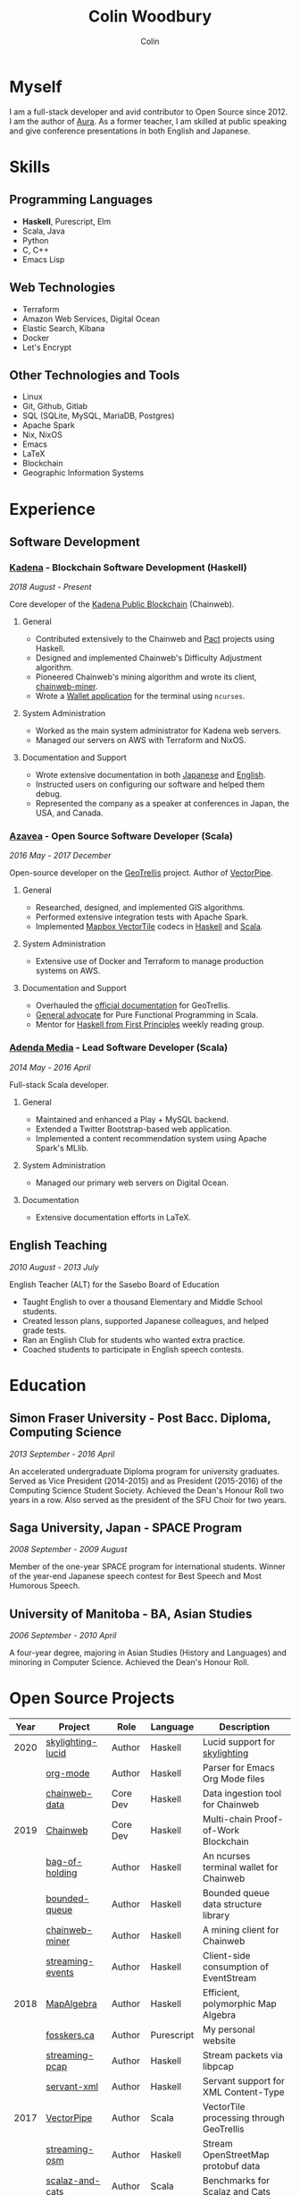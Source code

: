 #+TITLE: Colin Woodbury
#+AUTHOR: Colin

* Myself

[[/assets/colin.jpg]]

I am a full-stack developer and avid contributor to Open Source since 2012. I am
the author of [[https://github.com/fosskers/aura][Aura]]. As a former teacher, I am skilled at public speaking and
give conference presentations in both English and Japanese.

* Skills

** Programming Languages

- *Haskell*, Purescript, Elm
- Scala, Java
- Python
- C, C++
- Emacs Lisp

** Web Technologies

- Terraform
- Amazon Web Services, Digital Ocean
- Elastic Search, Kibana
- Docker
- Let's Encrypt

** Other Technologies and Tools

- Linux
- Git, Github, Gitlab
- SQL (SQLite, MySQL, MariaDB, Postgres)
- Apache Spark
- Nix, NixOS
- Emacs
- LaTeX
- Blockchain
- Geographic Information Systems

* Experience

** Software Development

*** [[https://www.kadena.io/][Kadena]] - Blockchain Software Development (Haskell)

/2018 August - Present/

Core developer of the [[https://github.com/kadena-io/chainweb-node][Kadena Public Blockchain]] (Chainweb).

**** General

- Contributed extensively to the Chainweb and [[https://github.com/kadena-io/pact/][Pact]] projects using Haskell.
- Designed and implemented Chainweb's Difficulty Adjustment algorithm.
- Pioneered Chainweb's mining algorithm and wrote its client, [[https://github.com/kadena-io/chainweb-miner][chainweb-miner]].
- Wrote a [[https://github.com/kadena-community/bag-of-holding][Wallet application]] for the terminal using ~ncurses~.

**** System Administration

- Worked as the main system administrator for Kadena web servers.
- Managed our servers on AWS with Terraform and NixOS.

**** Documentation and Support

- Wrote extensive documentation in both [[https://pact-language.readthedocs.io/ja/stable/][Japanese]] and [[https://pact-language.readthedocs.io/en/stable/][English]].
- Instructed users on configuring our software and helped them debug.
- Represented the company as a speaker at conferences in Japan, the USA, and Canada.

*** [[https://www.azavea.com/][Azavea]] - Open Source Software Developer (Scala)

/2016 May - 2017 December/

Open-source developer on the [[https://github.com/locationtech/geotrellis][GeoTrellis]] project. Author of [[https://github.com/geotrellis/vectorpipe][VectorPipe]].

**** General

- Researched, designed, and implemented GIS algorithms.
- Performed extensive integration tests with Apache Spark.
- Implemented [[https://docs.mapbox.com/vector-tiles/reference/][Mapbox VectorTile]] codecs in [[http://hackage.haskell.org/package/vectortiles][Haskell]] and [[https://github.com/locationtech/geotrellis/tree/master/vectortile][Scala]].

**** System Administration

- Extensive use of Docker and Terraform to manage production systems on AWS.

**** Documentation and Support

- Overhauled the [[https://geotrellis.readthedocs.io/en/latest/][official documentation]] for GeoTrellis.
- [[https://github.com/fosskers/scalaz-and-cats][General advocate]] for Pure Functional Programming in Scala.
- Mentor for [[https://haskellbook.com/][Haskell from First Principles]] weekly reading group.

*** [[https://www.adendamedia.com/][Adenda Media]] - Lead Software Developer (Scala)

/2014 May - 2016 April/

Full-stack Scala developer.

**** General

- Maintained and enhanced a Play + MySQL backend.
- Extended a Twitter Bootstrap-based web application.
- Implemented a content recommendation system using Apache Spark's MLlib.

**** System Administration

- Managed our primary web servers on Digital Ocean.

**** Documentation

- Extensive documentation efforts in LaTeX.

** English Teaching

/2010 August - 2013 July/

English Teacher (ALT) for the Sasebo Board of Education

- Taught English to over a thousand Elementary and Middle School students.
- Created lesson plans, supported Japanese colleagues, and helped grade tests.
- Ran an English Club for students who wanted extra practice.
- Coached students to participate in English speech contests.

* Education

** Simon Fraser University - Post Bacc. Diploma, Computing Science

/2013 September - 2016 April/

An accelerated undergraduate Diploma program for university graduates. Served as
Vice President (2014-2015) and as President (2015-2016) of the Computing Science
Student Society. Achieved the Dean's Honour Roll two years in a row. Also served
as the president of the SFU Choir for two years.

** Saga University, Japan - SPACE Program

/2008 September - 2009 August/

Member of the one-year SPACE program for international students. Winner of the
year-end Japanese speech contest for Best Speech and Most Humorous Speech.

** University of Manitoba - BA, Asian Studies

/2006 September - 2010 April/

A four-year degree, majoring in Asian Studies (History and Languages) and
minoring in Computer Science. Achieved the Dean's Honour Roll.

* Open Source Projects

| Year | Project           | Role     | Language   | Description                              |
|------+-------------------+----------+------------+------------------------------------------|
| 2020 | [[https://hackage.haskell.org/package/skylighting-lucid][skylighting-lucid]] | Author   | Haskell    | Lucid support for [[https://hackage.haskell.org/package/skylighting][skylighting]]            |
|      | [[http://hackage.haskell.org/package/org-mode][org-mode]]          | Author   | Haskell    | Parser for Emacs Org Mode files          |
|      | [[https://github.com/kadena-io/chainweb-data][chainweb-data]]     | Core Dev | Haskell    | Data ingestion tool for Chainweb         |
|------+-------------------+----------+------------+------------------------------------------|
| 2019 | [[https://github.com/kadena-io/chainweb-node][Chainweb]]          | Core Dev | Haskell    | Multi-chain Proof-of-Work Blockchain     |
|      | [[https://github.com/kadena-community/bag-of-holding][bag-of-holding]]    | Author   | Haskell    | An ncurses terminal wallet for Chainweb  |
|      | [[https://gitlab.com/fosskers/bounded-queue][bounded-queue]]     | Author   | Haskell    | Bounded queue data structure library     |
|      | [[https://github.com/kadena-io/chainweb-miner][chainweb-miner]]    | Author   | Haskell    | A mining client for Chainweb             |
|      | [[https://github.com/kadena-io/streaming-events][streaming-events]]  | Author   | Haskell    | Client-side consumption of EventStream   |
|------+-------------------+----------+------------+------------------------------------------|
| 2018 | [[https://github.com/fosskers/mapalgebra][MapAlgebra]]        | Author   | Haskell    | Efficient, polymorphic Map Algebra       |
|      | [[https://github.com/fosskers/fosskers.ca][fosskers.ca]]       | Author   | Purescript | My personal website                      |
|      | [[https://github.com/fosskers/streaming-pcap][streaming-pcap]]    | Author   | Haskell    | Stream packets via libpcap               |
|      | [[https://github.com/fosskers/servant-xml][servant-xml]]       | Author   | Haskell    | Servant support for XML Content-Type     |
|------+-------------------+----------+------------+------------------------------------------|
| 2017 | [[https://github.com/geotrellis/vectorpipe][VectorPipe]]        | Author   | Scala      | VectorTile processing through GeoTrellis |
|      | [[https://github.com/fosskers/streaming-osm][streaming-osm]]     | Author   | Haskell    | Stream OpenStreetMap protobuf data       |
|      | [[https://github.com/fosskers/scalaz-and-cats][scalaz-and-cats]]   | Author   | Scala      | Benchmarks for Scalaz and Cats           |
|      | [[https://github.com/fosskers/scala-benchmarks][scala-benchmarks]]  | Author   | Scala      | Benchmarks for common Scala idioms       |
|------+-------------------+----------+------------+------------------------------------------|
| 2016 | [[https://github.com/locationtech/geotrellis][GeoTrellis]]        | Core Dev | Scala      | Geographic data batch processing suite   |
|      | [[https://github.com/fosskers/pipes-random][pipes-random]]      | Author   | Haskell    | Producers for handling randomness        |
|      | [[https://github.com/fosskers/vectortiles/][vectortiles]]       | Author   | Haskell    | GIS Vector Tiles, as defined by Mapbox   |
|------+-------------------+----------+------------+------------------------------------------|
| 2015 | [[http://hackage.haskell.org/package/microlens-aeson][microlens-aeson]]   | Author   | Haskell    | Law-abiding lenses for Aeson             |
|      | [[https://github.com/fosskers/opengl-linalg][opengl-linalg]]     | Author   | C          | OpenGL-friendly Linear Algebra           |
|      | [[https://github.com/fosskers/tetris][Tetris]]            | Author   | C          | A 3D Tetris game using OpenGL            |
|      | [[https://gitlab.com/fosskers/versions][versions]]          | Author   | Haskell    | Types and parsers for software versions  |
|------+-------------------+----------+------------+------------------------------------------|
| 2013 | [[https://github.com/fosskers/hisp][Hisp]]              | Author   | Haskell    | A simple Lisp                            |
|------+-------------------+----------+------------+------------------------------------------|
| 2012 | [[https://github.com/aurapm/aura/][Aura]]              | Author   | Haskell    | Package Manager for Arch Linux           |
|      | [[https://github.com/fosskers/kanji][kanji]]             | Author   | Haskell    | Analyse Japanese Kanji                   |
|------+-------------------+----------+------------+------------------------------------------|

* Certification

| Certification                                 | Level | Year |
|-----------------------------------------------+-------+------|
| Goethe-Zertifikat German Language Proficiency | B1    | 2015 |
| Japanese Kanji Proficiency Test               | Pre-2 | 2013 |
| Japanese Language Proficiency Test            | N1    | 2012 |

* Talks and Presentations

| Topic                          | Date      | Venue                    | Location  | Language |
|--------------------------------+-----------+--------------------------+-----------+----------|
| [[https://www.youtube.com/watch?v=CmMzkOspHTU][Haskell in Production]]          | 2019 June | LambdaConf               | Boulder   | English  |
| Beauty and Correctness in Code | 2019 May  | Polyglot Unconference    | Vancouver | English  |
| Pact Basics                    | 2018 Nov  | NODE Tokyo               | Tokyo     | Japanese |
| Introduction to Chainweb       | 2018 Nov  | Neutrino Meetup          | Tokyo     | Japanese |
| [[https://www.youtube.com/watch?v=-UEOLfyDi74][How not to Write Slow Scala]]    | 2018 June | LambdaConf               | Boulder   | English  |
| Tips on Scala Performance      | 2018 May  | Polyglot Unconference    | Vancouver | English  |
| [[https://www.meetup.com/Vancouver-Haskell-Unmeetup/events/229599314/][Extensible Effects]]             | 2016 Apr  | Vancouver Haskell Meetup | Vancouver | English  |
| [[https://www.meetup.com/Vancouver-Haskell-Unmeetup/events/170696382/][Applicative Functors]]           | 2014 Apr  | Vancouver Haskell Meetup | Vancouver | English  |
| Thoughts on Japanese Education | 2012      | Arkas Sasebo             | Sasebo    | Japanese |

* Hobbies

** Climbing

I prefer Lead Climbing, but also do Top Rope and Bouldering both outdoors and
indoors.

*** Competition Record

| Year | Sport      | Competition               | Venue          |
|------+------------+---------------------------+----------------|
| 2020 | Top Rope   | The Flash                 | Cliffhanger    |
| 2018 | Bouldering | BC Bouldering Provincials | North Van Hive |

** Brazilian Jiu Jitsu

I am a member of a local Gracie Jiu Jitsu school and practice several times a
week.

** Language Learning

I specialize in Japanese, but have also studied German, Italian, and Esperanto.

** Music

| Group                         | Date                    | Position  |
|-------------------------------+-------------------------+-----------|
| SFU Choir                     | 2019 Fall               | Voice     |
| SFU Choir                     | 2013 Fall - 2016 Spring | Voice     |
| Haiki PTA Chorus              | 2010 - 2013             | Voice     |
| Westwood Collegiate Jazz Band | 2002 Fall - 2006 Spring | Tenor Sax |
